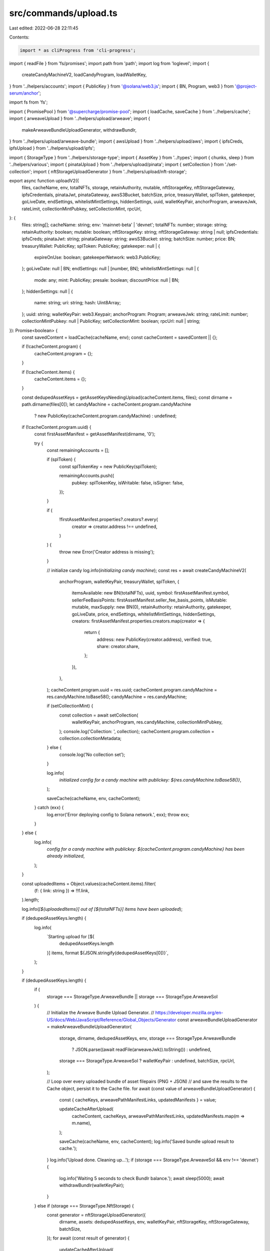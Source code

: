 src/commands/upload.ts
======================

Last edited: 2022-06-28 22:11:45

Contents:

.. code-block:: ts

    import * as cliProgress from 'cli-progress';
import { readFile } from 'fs/promises';
import path from 'path';
import log from 'loglevel';
import {
  createCandyMachineV2,
  loadCandyProgram,
  loadWalletKey,
} from '../helpers/accounts';
import { PublicKey } from '@solana/web3.js';
import { BN, Program, web3 } from '@project-serum/anchor';

import fs from 'fs';

import { PromisePool } from '@supercharge/promise-pool';
import { loadCache, saveCache } from '../helpers/cache';
import { arweaveUpload } from '../helpers/upload/arweave';
import {
  makeArweaveBundleUploadGenerator,
  withdrawBundlr,
} from '../helpers/upload/arweave-bundle';
import { awsUpload } from '../helpers/upload/aws';
import { ipfsCreds, ipfsUpload } from '../helpers/upload/ipfs';

import { StorageType } from '../helpers/storage-type';
import { AssetKey } from '../types';
import { chunks, sleep } from '../helpers/various';
import { pinataUpload } from '../helpers/upload/pinata';
import { setCollection } from './set-collection';
import { nftStorageUploadGenerator } from '../helpers/upload/nft-storage';

export async function uploadV2({
  files,
  cacheName,
  env,
  totalNFTs,
  storage,
  retainAuthority,
  mutable,
  nftStorageKey,
  nftStorageGateway,
  ipfsCredentials,
  pinataJwt,
  pinataGateway,
  awsS3Bucket,
  batchSize,
  price,
  treasuryWallet,
  splToken,
  gatekeeper,
  goLiveDate,
  endSettings,
  whitelistMintSettings,
  hiddenSettings,
  uuid,
  walletKeyPair,
  anchorProgram,
  arweaveJwk,
  rateLimit,
  collectionMintPubkey,
  setCollectionMint,
  rpcUrl,
}: {
  files: string[];
  cacheName: string;
  env: 'mainnet-beta' | 'devnet';
  totalNFTs: number;
  storage: string;
  retainAuthority: boolean;
  mutable: boolean;
  nftStorageKey: string;
  nftStorageGateway: string | null;
  ipfsCredentials: ipfsCreds;
  pinataJwt: string;
  pinataGateway: string;
  awsS3Bucket: string;
  batchSize: number;
  price: BN;
  treasuryWallet: PublicKey;
  splToken: PublicKey;
  gatekeeper: null | {
    expireOnUse: boolean;
    gatekeeperNetwork: web3.PublicKey;
  };
  goLiveDate: null | BN;
  endSettings: null | [number, BN];
  whitelistMintSettings: null | {
    mode: any;
    mint: PublicKey;
    presale: boolean;
    discountPrice: null | BN;
  };
  hiddenSettings: null | {
    name: string;
    uri: string;
    hash: Uint8Array;
  };
  uuid: string;
  walletKeyPair: web3.Keypair;
  anchorProgram: Program;
  arweaveJwk: string;
  rateLimit: number;
  collectionMintPubkey: null | PublicKey;
  setCollectionMint: boolean;
  rpcUrl: null | string;
}): Promise<boolean> {
  const savedContent = loadCache(cacheName, env);
  const cacheContent = savedContent || {};

  if (!cacheContent.program) {
    cacheContent.program = {};
  }

  if (!cacheContent.items) {
    cacheContent.items = {};
  }

  const dedupedAssetKeys = getAssetKeysNeedingUpload(cacheContent.items, files);
  const dirname = path.dirname(files[0]);
  let candyMachine = cacheContent.program.candyMachine
    ? new PublicKey(cacheContent.program.candyMachine)
    : undefined;

  if (!cacheContent.program.uuid) {
    const firstAssetManifest = getAssetManifest(dirname, '0');

    try {
      const remainingAccounts = [];

      if (splToken) {
        const splTokenKey = new PublicKey(splToken);

        remainingAccounts.push({
          pubkey: splTokenKey,
          isWritable: false,
          isSigner: false,
        });
      }

      if (
        !firstAssetManifest.properties?.creators?.every(
          creator => creator.address !== undefined,
        )
      ) {
        throw new Error('Creator address is missing');
      }

      // initialize candy
      log.info(`initializing candy machine`);
      const res = await createCandyMachineV2(
        anchorProgram,
        walletKeyPair,
        treasuryWallet,
        splToken,
        {
          itemsAvailable: new BN(totalNFTs),
          uuid,
          symbol: firstAssetManifest.symbol,
          sellerFeeBasisPoints: firstAssetManifest.seller_fee_basis_points,
          isMutable: mutable,
          maxSupply: new BN(0),
          retainAuthority: retainAuthority,
          gatekeeper,
          goLiveDate,
          price,
          endSettings,
          whitelistMintSettings,
          hiddenSettings,
          creators: firstAssetManifest.properties.creators.map(creator => {
            return {
              address: new PublicKey(creator.address),
              verified: true,
              share: creator.share,
            };
          }),
        },
      );
      cacheContent.program.uuid = res.uuid;
      cacheContent.program.candyMachine = res.candyMachine.toBase58();
      candyMachine = res.candyMachine;

      if (setCollectionMint) {
        const collection = await setCollection(
          walletKeyPair,
          anchorProgram,
          res.candyMachine,
          collectionMintPubkey,
        );
        console.log('Collection: ', collection);
        cacheContent.program.collection = collection.collectionMetadata;
      } else {
        console.log('No collection set');
      }

      log.info(
        `initialized config for a candy machine with publickey: ${res.candyMachine.toBase58()}`,
      );

      saveCache(cacheName, env, cacheContent);
    } catch (exx) {
      log.error('Error deploying config to Solana network.', exx);
      throw exx;
    }
  } else {
    log.info(
      `config for a candy machine with publickey: ${cacheContent.program.candyMachine} has been already initialized`,
    );
  }

  const uploadedItems = Object.values(cacheContent.items).filter(
    (f: { link: string }) => !!f.link,
  ).length;

  log.info(`[${uploadedItems}] out of [${totalNFTs}] items have been uploaded`);

  if (dedupedAssetKeys.length) {
    log.info(
      `Starting upload for [${
        dedupedAssetKeys.length
      }] items, format ${JSON.stringify(dedupedAssetKeys[0])}`,
    );
  }

  if (dedupedAssetKeys.length) {
    if (
      storage === StorageType.ArweaveBundle ||
      storage === StorageType.ArweaveSol
    ) {
      // Initialize the Arweave Bundle Upload Generator.
      // https://developer.mozilla.org/en-US/docs/Web/JavaScript/Reference/Global_Objects/Generator
      const arweaveBundleUploadGenerator = makeArweaveBundleUploadGenerator(
        storage,
        dirname,
        dedupedAssetKeys,
        env,
        storage === StorageType.ArweaveBundle
          ? JSON.parse((await readFile(arweaveJwk)).toString())
          : undefined,
        storage === StorageType.ArweaveSol ? walletKeyPair : undefined,
        batchSize,
        rpcUrl,
      );

      // Loop over every uploaded bundle of asset filepairs (PNG + JSON)
      // and save the results to the Cache object, persist it to the Cache file.
      for await (const value of arweaveBundleUploadGenerator) {
        const { cacheKeys, arweavePathManifestLinks, updatedManifests } = value;

        updateCacheAfterUpload(
          cacheContent,
          cacheKeys,
          arweavePathManifestLinks,
          updatedManifests.map(m => m.name),
        );

        saveCache(cacheName, env, cacheContent);
        log.info('Saved bundle upload result to cache.');
      }
      log.info('Upload done. Cleaning up...');
      if (storage === StorageType.ArweaveSol && env !== 'devnet') {
        log.info('Waiting 5 seconds to check Bundlr balance.');
        await sleep(5000);
        await withdrawBundlr(walletKeyPair);
      }
    } else if (storage === StorageType.NftStorage) {
      const generator = nftStorageUploadGenerator({
        dirname,
        assets: dedupedAssetKeys,
        env,
        walletKeyPair,
        nftStorageKey,
        nftStorageGateway,
        batchSize,
      });
      for await (const result of generator) {
        updateCacheAfterUpload(
          cacheContent,
          result.assets.map(a => a.cacheKey),
          result.assets.map(a => a.metadataJsonLink),
          result.assets.map(a => a.updatedManifest.name),
        );

        saveCache(cacheName, env, cacheContent);
        log.info('Saved bundle upload result to cache.');
      }
    } else {
      const progressBar = new cliProgress.SingleBar(
        {
          format: 'Progress: [{bar}] {percentage}% | {value}/{total}',
        },
        cliProgress.Presets.shades_classic,
      );
      progressBar.start(dedupedAssetKeys.length, 0);

      await PromisePool.withConcurrency(batchSize || 10)
        .for(dedupedAssetKeys)
        .handleError(async (err, asset) => {
          log.error(
            `\nError uploading ${JSON.stringify(asset)} asset (skipping)`,
            err.message,
          );
          await sleep(5000);
        })
        .process(async asset => {
          const manifest = getAssetManifest(
            dirname,
            asset.index.includes('json') ? asset.index : `${asset.index}.json`,
          );

          const image = path.join(dirname, `${manifest.image}`);
          const animation =
            'animation_url' in manifest
              ? path.join(dirname, `${manifest.animation_url}`)
              : undefined;
          const manifestBuffer = Buffer.from(JSON.stringify(manifest));

          if (
            animation &&
            (!fs.existsSync(animation) || !fs.lstatSync(animation).isFile())
          ) {
            throw new Error(
              `Missing file for the animation_url specified in ${asset.index}.json`,
            );
          }

          let link, imageLink, animationLink;
          try {
            switch (storage) {
              case StorageType.Pinata:
                [link, imageLink, animationLink] = await pinataUpload(
                  image,
                  animation,
                  manifestBuffer,
                  pinataJwt,
                  pinataGateway,
                );
                break;
              case StorageType.Ipfs:
                [link, imageLink, animationLink] = await ipfsUpload(
                  ipfsCredentials,
                  image,
                  animation,
                  manifestBuffer,
                );
                break;
              case StorageType.Aws:
                [link, imageLink, animationLink] = await awsUpload(
                  awsS3Bucket,
                  image,
                  animation,
                  manifestBuffer,
                );
                break;
              case StorageType.Arweave:
              default:
                [link, imageLink] = await arweaveUpload(
                  walletKeyPair,
                  anchorProgram,
                  env,
                  image,
                  manifestBuffer,
                  manifest,
                  asset.index,
                );
            }
            if (
              animation ? link && imageLink && animationLink : link && imageLink
            ) {
              log.debug('Updating cache for ', asset.index);
              cacheContent.items[asset.index] = {
                link,
                imageLink,
                name: manifest.name,
                onChain: false,
              };
              saveCache(cacheName, env, cacheContent);
            }
          } finally {
            progressBar.increment();
          }
        });
      progressBar.stop();
    }
    saveCache(cacheName, env, cacheContent);
  }

  let uploadSuccessful = true;
  if (!hiddenSettings) {
    uploadSuccessful = await writeIndices({
      anchorProgram,
      cacheContent,
      cacheName,
      env,
      candyMachine,
      walletKeyPair,
      rateLimit,
    });

    const uploadedItems = Object.values(cacheContent.items).filter(
      (f: { link: string }) => !!f.link,
    ).length;
    uploadSuccessful = uploadSuccessful && uploadedItems === totalNFTs;
  } else {
    log.info('Skipping upload to chain as this is a hidden Candy Machine');
  }

  console.log(`Done. Successful = ${uploadSuccessful}.`);
  return uploadSuccessful;
}

/**
 * The Cache object, represented in its minimal form.
 */
type Cache = {
  program: {
    config?: string;
  };
  items: {
    [key: string]: any;
  };
};

/**
 * The Manifest object for a given asset.
 * This object holds the contents of the asset's JSON file.
 * Represented here in its minimal form.
 */
type Manifest = {
  image: string;
  animation_url: string;
  name: string;
  symbol: string;
  seller_fee_basis_points: number;
  properties: {
    files: Array<{ type: string; uri: string }>;
    creators: Array<{
      address: string;
      share: number;
    }>;
  };
};

/**
 * From the Cache object & a list of file paths, return a list of asset keys
 * (filenames without extension nor path) that should be uploaded, sorted numerically in ascending order.
 * Assets which should be uploaded either are not present in the Cache object,
 * or do not truthy value for the `link` property.
 */
function getAssetKeysNeedingUpload(
  items: Cache['items'],
  files: string[],
): AssetKey[] {
  const all = [
    ...new Set([
      ...Object.keys(items),
      ...files.map(filePath => path.basename(filePath)),
    ]),
  ];
  const keyMap = {};
  return all
    .filter(k => !k.includes('.json'))
    .reduce((acc, assetKey) => {
      const ext = path.extname(assetKey);
      const key = path.basename(assetKey, ext);

      if (!items[key]?.link && !keyMap[key]) {
        keyMap[key] = true;
        acc.push({ mediaExt: ext, index: key });
      }
      return acc;
    }, [])
    .sort(
      (a, b) => Number.parseInt(a.index, 10) - Number.parseInt(b.index, 10),
    );
}

/**
 * Returns a Manifest from a path and an assetKey
 * Replaces image.ext => index.ext
 * Replaces animation_url.ext => index.ext
 */
export function getAssetManifest(dirname: string, assetKey: string): Manifest {
  const assetIndex = assetKey.includes('.json')
    ? assetKey.substring(0, assetKey.length - 5)
    : assetKey;
  const manifestPath = path.join(dirname, `${assetIndex}.json`);
  const manifest: Manifest = JSON.parse(
    fs.readFileSync(manifestPath).toString(),
  );
  if (manifest.symbol === undefined) {
    manifest.symbol = '';
  } else if (typeof manifest.symbol !== 'string') {
    throw new TypeError(
      `Invalid asset manifest, field 'symbol' must be a string.`,
    );
  }
  manifest.image = manifest.image.replace('image', assetIndex);

  if ('animation_url' in manifest) {
    manifest.animation_url = manifest.animation_url.replace(
      'animation_url',
      assetIndex,
    );
  }
  return manifest;
}

/**
 * For each asset present in the Cache object, write to the deployed
 * configuration an additional line with the name of the asset and the link
 * to its manifest, if the asset was not already written according to the
 * value of `onChain` property in the Cache object, for said asset.
 */
async function writeIndices({
  anchorProgram,
  cacheContent,
  cacheName,
  env,
  candyMachine,
  walletKeyPair,
  rateLimit,
}: {
  anchorProgram: Program;
  cacheContent: any;
  cacheName: string;
  env: any;
  candyMachine: any;
  walletKeyPair: web3.Keypair;
  rateLimit: number;
}) {
  let uploadSuccessful = true;
  const keys = Object.keys(cacheContent.items);
  const poolArray = [];
  const allIndicesInSlice = Array.from(Array(keys.length).keys());
  let offset = 0;
  while (offset < allIndicesInSlice.length) {
    let length = 0;
    let lineSize = 0;
    let configLines = allIndicesInSlice.slice(offset, offset + 16);
    while (
      length < 850 &&
      lineSize < 16 &&
      configLines[lineSize] !== undefined
    ) {
      length +=
        cacheContent.items[keys[configLines[lineSize]]].link.length +
        cacheContent.items[keys[configLines[lineSize]]].name.length;
      if (length < 850) lineSize++;
    }
    configLines = allIndicesInSlice.slice(offset, offset + lineSize);
    offset += lineSize;
    const onChain = configLines.filter(
      i => cacheContent.items[keys[i]]?.onChain || false,
    );
    const index = keys[configLines[0]];
    if (onChain.length != configLines.length) {
      poolArray.push({ index, configLines });
    }
  }
  log.info(`Writing all indices in ${poolArray.length} transactions...`);
  const progressBar = new cliProgress.SingleBar(
    {
      format: 'Progress: [{bar}] {percentage}% | {value}/{total}',
    },
    cliProgress.Presets.shades_classic,
  );
  progressBar.start(poolArray.length, 0);

  const addConfigLines = async ({ index, configLines }) => {
    const response = await anchorProgram.rpc.addConfigLines(
      index,
      configLines.map(i => ({
        uri: cacheContent.items[keys[i]].link,
        name: cacheContent.items[keys[i]].name,
      })),
      {
        accounts: {
          candyMachine,
          authority: walletKeyPair.publicKey,
        },
        signers: [walletKeyPair],
      },
    );
    log.debug(response);
    configLines.forEach(i => {
      cacheContent.items[keys[i]] = {
        ...cacheContent.items[keys[i]],
        onChain: true,
        verifyRun: false,
      };
    });
    saveCache(cacheName, env, cacheContent);
    progressBar.increment();
  };

  await PromisePool.withConcurrency(rateLimit || 5)
    .for(poolArray)
    .handleError(async (err, { index, configLines }) => {
      log.error(
        `\nFailed writing indices ${index}-${
          keys[configLines[configLines.length - 1]]
        }: ${err.message}`,
      );
      await sleep(5000);
      uploadSuccessful = false;
    })
    .process(async ({ index, configLines }) => {
      await addConfigLines({ index, configLines });
    });
  progressBar.stop();
  saveCache(cacheName, env, cacheContent);
  return uploadSuccessful;
}

/**
 * Save the Candy Machine's authority (public key) to the Cache object / file.
 */
function setAuthority(publicKey, cache, cacheName, env) {
  cache.authority = publicKey.toBase58();
  saveCache(cacheName, env, cache);
}

/**
 * Update the Cache object for assets that were uploaded with their matching
 * Manifest link. Also set the `onChain` property to `false` so we know this
 * asset should later be appended to the deployed Candy Machine program's
 * configuration on chain.
 */
function updateCacheAfterUpload(
  cache: Cache,
  cacheKeys: Array<keyof Cache['items']>,
  links: string[],
  names: string[],
) {
  cacheKeys.forEach((cacheKey, idx) => {
    cache.items[cacheKey] = {
      link: links[idx],
      name: names[idx],
      onChain: false,
    };
  });
}

type UploadParams = {
  files: string[];
  cacheName: string;
  env: 'mainnet-beta' | 'devnet';
  keypair: string;
  storage: string;
  rpcUrl: string;
  ipfsCredentials: ipfsCreds;
  awsS3Bucket: string;
  arweaveJwk: string;
  batchSize: number;
};
export async function upload({
  files,
  cacheName,
  env,
  keypair,
  storage,
  rpcUrl,
  ipfsCredentials,
  awsS3Bucket,
  arweaveJwk,
  batchSize,
}: UploadParams): Promise<boolean> {
  // Read the content of the Cache file into the Cache object, initialize it
  // otherwise.
  const cache: Cache | undefined = loadCache(cacheName, env);
  if (cache === undefined) {
    log.error(
      'Existing cache not found. To create a new candy machine, please use candy machine v2.',
    );
    throw new Error('Existing cache not found');
  }

  // Make sure config exists in cache
  if (!cache.program?.config) {
    log.error(
      'existing config account not found in cache. To create a new candy machine, please use candy machine v2.',
    );
    throw new Error('config account not found in cache');
  }
  const config = new PublicKey(cache.program.config);

  cache.items = cache.items || {};

  // Retrieve the directory path where the assets are located.
  const dirname = path.dirname(files[0]);
  // Compile a sorted list of assets which need to be uploaded.
  const dedupedAssetKeys = getAssetKeysNeedingUpload(cache.items, files);

  // Initialize variables that might be needed for uploded depending on storage
  // type.
  // These will be needed anyway either to initialize the
  // Candy Machine Custom Program configuration, or to write the assets
  // to the deployed configuration on chain.
  const walletKeyPair = loadWalletKey(keypair);
  const anchorProgram = await loadCandyProgram(walletKeyPair, env, rpcUrl);
  // Some assets need to be uploaded.
  if (dedupedAssetKeys.length) {
    // Arweave Native storage leverages Arweave Bundles.
    // It allows to ncapsulate multiple independent data transactions
    // into a single top level transaction,
    // which pays the reward for all bundled data.
    // https://github.com/Bundlr-Network/arbundles
    // Each bundle consists of one or multiple asset filepair (PNG + JSON).
    if (
      storage === StorageType.ArweaveBundle ||
      storage === StorageType.ArweaveSol
    ) {
      // Initialize the Arweave Bundle Upload Generator.
      // https://developer.mozilla.org/en-US/docs/Web/JavaScript/Reference/Global_Objects/Generator
      const arweaveBundleUploadGenerator = makeArweaveBundleUploadGenerator(
        storage,
        dirname,
        dedupedAssetKeys,
        env,
        storage === StorageType.ArweaveBundle
          ? JSON.parse((await readFile(arweaveJwk)).toString())
          : undefined,
        storage === StorageType.ArweaveSol ? walletKeyPair : undefined,
        batchSize,
      );

      // Loop over every uploaded bundle of asset filepairs (PNG + JSON)
      // and save the results to the Cache object, persist it to the Cache file.
      for await (const value of arweaveBundleUploadGenerator) {
        const { cacheKeys, arweavePathManifestLinks, updatedManifests } = value;

        updateCacheAfterUpload(
          cache,
          cacheKeys,
          arweavePathManifestLinks,
          updatedManifests.map(m => m.name),
        );
        saveCache(cacheName, env, cache);
        log.info('Saved bundle upload result to cache.');
      }
      log.info('Upload done.');
    } else {
      // For other storage methods, we upload the files individually.
      const SIZE = dedupedAssetKeys.length;
      const tick = SIZE / 100; // print every one percent
      let lastPrinted = 0;

      await Promise.all(
        chunks(Array.from(Array(SIZE).keys()), batchSize || 50).map(
          async allIndicesInSlice => {
            for (let i = 0; i < allIndicesInSlice.length; i++) {
              const assetKey = dedupedAssetKeys[i];
              const image = path.join(
                dirname,
                `${assetKey.index}${assetKey.mediaExt}`,
              );
              const manifest = getAssetManifest(dirname, assetKey.index);
              let animation = undefined;
              if ('animation_url' in manifest) {
                animation = path.join(dirname, `${manifest.animation_url}`);
              }
              const manifestBuffer = Buffer.from(JSON.stringify(manifest));
              if (i >= lastPrinted + tick || i === 0) {
                lastPrinted = i;
                log.info(`Processing asset: ${assetKey}`);
              }

              let link, imageLink, animationLink;
              try {
                switch (storage) {
                  case StorageType.Ipfs:
                    [link, imageLink, animationLink] = await ipfsUpload(
                      ipfsCredentials,
                      image,
                      animation,
                      manifestBuffer,
                    );
                    break;
                  case StorageType.Aws:
                    [link, imageLink, animationLink] = await awsUpload(
                      awsS3Bucket,
                      image,
                      animation,
                      manifestBuffer,
                    );
                    break;
                  case StorageType.Arweave:
                  default:
                    [link, imageLink] = await arweaveUpload(
                      walletKeyPair,
                      anchorProgram,
                      env,
                      image,
                      manifestBuffer,
                      manifest,
                      i,
                    );
                }
                if (
                  animation
                    ? link && imageLink && animationLink
                    : link && imageLink
                ) {
                  log.debug('Updating cache for ', assetKey);
                  cache.items[assetKey.index] = {
                    link,
                    imageLink,
                    name: manifest.name,
                    onChain: false,
                  };
                  saveCache(cacheName, env, cache);
                }
              } catch (err) {
                log.error(`Error uploading file ${assetKey}`, err);
                throw err;
              }
            }
          },
        ),
      );
    }

    setAuthority(walletKeyPair.publicKey, cache, cacheName, env);

    return writeIndices({
      anchorProgram,
      cacheContent: cache,
      cacheName,
      env,
      candyMachine: config,
      walletKeyPair,
      rateLimit: 10,
    });
  }
}


